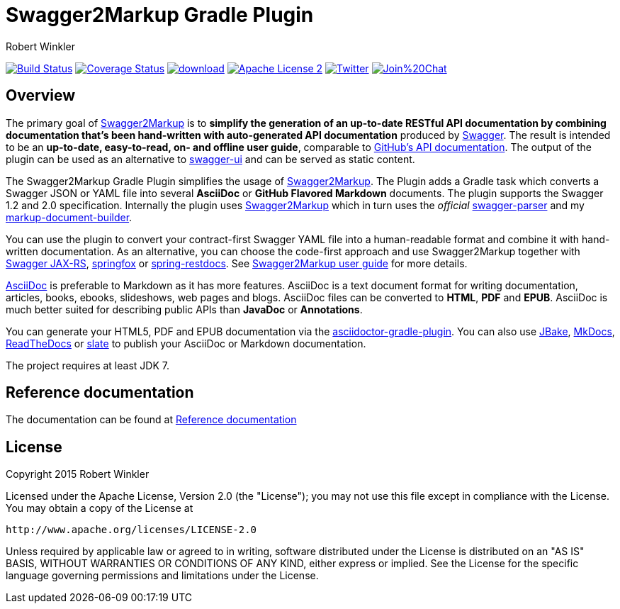= Swagger2Markup Gradle Plugin
:author: Robert Winkler
:version: 0.7.0
:hardbreaks:

image:https://travis-ci.org/RobWin/swagger2markup-gradle-plugin.svg["Build Status", link="https://travis-ci.org/RobWin/swagger2markup-gradle-plugin"] image:https://coveralls.io/repos/RobWin/swagger2markup-gradle-plugin/badge.svg["Coverage Status", link="https://coveralls.io/r/RobWin/swagger2markup-gradle-plugin"] image:https://api.bintray.com/packages/robwin/maven/swagger2markup-gradle-plugin/images/download.svg[link="https://bintray.com/robwin/maven/swagger2markup-gradle-plugin/_latestVersion"] image:http://img.shields.io/badge/license-ASF2-blue.svg["Apache License 2", link="http://www.apache.org/licenses/LICENSE-2.0.txt"] image:https://img.shields.io/badge/Twitter-rbrtwnklr-blue.svg["Twitter", link="https://twitter.com/rbrtwnklr"] image:https://badges.gitter.im/Join%20Chat.svg[link="https://gitter.im/RobWin/swagger2markup?utm_source=badge&utm_medium=badge&utm_campaign=pr-badge&utm_content=badge"]

== Overview

The primary goal of https://github.com/RobWin/swagger2markup[Swagger2Markup] is to *simplify the generation of an up-to-date RESTful API documentation by combining documentation that's been hand-written with auto-generated API documentation* produced by https://github.com/swagger-api[Swagger]. The result is intended to be an *up-to-date, easy-to-read, on- and offline user guide*, comparable to https://developer.github.com/v3/[GitHub's API documentation]. The output of the plugin can be used as an alternative to https://github.com/swagger-api/swagger-ui[swagger-ui] and can be served as static content.

The Swagger2Markup Gradle Plugin simplifies the usage of https://github.com/RobWin/swagger2markup[Swagger2Markup]. The Plugin adds a Gradle task which converts a Swagger JSON or YAML file into several *AsciiDoc* or *GitHub Flavored Markdown* documents. The plugin supports the Swagger 1.2 and 2.0 specification. Internally the plugin uses https://github.com/RobWin/swagger2markup[Swagger2Markup] which in turn uses the _official_ https://github.com/swagger-api/swagger-parser[swagger-parser] and my https://github.com/RobWin/markup-document-builder[markup-document-builder].

You can use the plugin to convert your contract-first Swagger YAML file into a human-readable format and combine it with hand-written documentation. As an alternative, you can choose the code-first approach and use Swagger2Markup together with https://github.com/swagger-api/swagger-core/tree/master/samples/java-jersey2[Swagger JAX-RS], https://github.com/springfox/springfox[springfox] or https://github.com/spring-projects/spring-restdocs[spring-restdocs]. See https://github.com/RobWin/swagger2markup#using-swagger2markup[Swagger2Markup user guide] for more details.

http://asciidoctor.org/docs/asciidoc-writers-guide/[AsciiDoc] is preferable to Markdown as it has more features. AsciiDoc is a text document format for writing documentation, articles, books, ebooks, slideshows, web pages and blogs. AsciiDoc files can be converted to *HTML*, *PDF* and *EPUB*. AsciiDoc is much better suited for describing public APIs than *JavaDoc* or *Annotations*.

You can generate your HTML5, PDF and EPUB documentation via the https://github.com/asciidoctor/asciidoctor-gradle-plugin[asciidoctor-gradle-plugin]. You can also use https://github.com/jbake-org/jbake[JBake], https://github.com/tomchristie/mkdocs[MkDocs], https://github.com/rtfd/readthedocs.org[ReadTheDocs] or https://github.com/tripit/slate[slate] to publish your AsciiDoc or Markdown documentation.

The project requires at least JDK 7.

== Reference documentation

The documentation can be found at http://swagger2markup.github.io/swagger2markup-docs/[Reference documentation]

== License

Copyright 2015 Robert Winkler

Licensed under the Apache License, Version 2.0 (the "License"); you may not use this file except in compliance with the License. You may obtain a copy of the License at

    http://www.apache.org/licenses/LICENSE-2.0

Unless required by applicable law or agreed to in writing, software distributed under the License is distributed on an "AS IS" BASIS, WITHOUT WARRANTIES OR CONDITIONS OF ANY KIND, either express or implied. See the License for the specific language governing permissions and limitations under the License.
